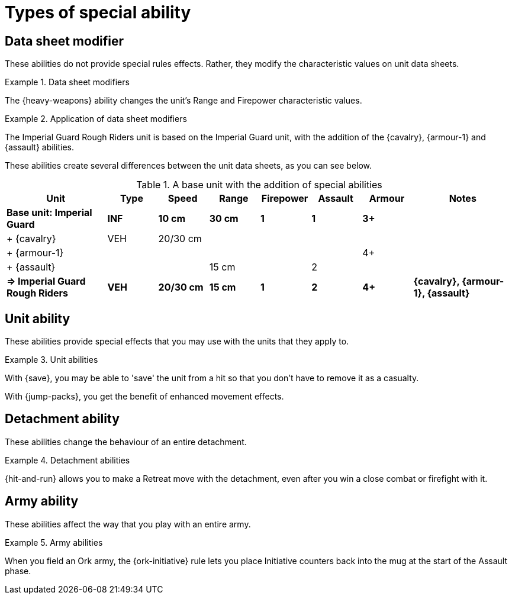 = Types of special ability

== Data sheet modifier

These abilities do not provide special rules effects.
Rather, they modify the characteristic values on unit data sheets.

.Data sheet modifiers
====
The {heavy-weapons} ability changes the unit's Range and Firepower characteristic values.
====

[[data-sheet-modifiers]]
.Application of data sheet modifiers
====
The Imperial Guard Rough Riders unit is based on the Imperial Guard unit, with the addition of the {cavalry}, {armour-1} and {assault} abilities.

These abilities create several differences between the unit data sheets, as you can see below.

.A base unit with the addition of special abilities
[cols="2,6*^,2"]
|===
|Unit|Type|Speed|Range|Firepower|Assault|Armour|Notes

s|Base unit: Imperial Guard
s|INF
s|10 cm
s|30 cm
s|1
s|1
s|3+
s|

|+ {cavalry}
|VEH
|20/30 cm
|
|
|
|
|

|+ {armour-1}
|
|
|
|
|
|4+
|

|+ {assault}
|
|
|15 cm
|
|2
|
|

s|=> Imperial Guard Rough Riders
s|VEH
s|20/30 cm
s|15 cm
s|1
s|2
s|4+
s|{cavalry}, {armour-1}, {assault}

|===

====

== Unit ability

These abilities provide special effects that you may use with the units that they apply to.

.Unit abilities
====
With {save}, you may be able to 'save' the unit from a hit so that you don't have to remove it as a casualty.

With {jump-packs}, you get the benefit of enhanced movement effects.
====

== Detachment ability

These abilities change the behaviour of an entire detachment.

.Detachment abilities
====
{hit-and-run} allows you to make a Retreat move with the detachment, even after you win a close combat or firefight with it.
====

== Army ability

These abilities affect the way that you play with an entire army.

.Army abilities
====
When you field an Ork army, the {ork-initiative} rule lets you place Initiative counters back into the mug at the start of the Assault phase.
====